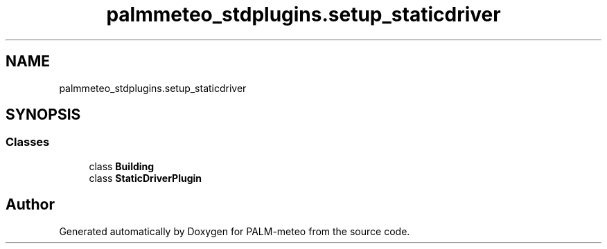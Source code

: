 .TH "palmmeteo_stdplugins.setup_staticdriver" 3 "Fri Jun 27 2025" "PALM-meteo" \" -*- nroff -*-
.ad l
.nh
.SH NAME
palmmeteo_stdplugins.setup_staticdriver
.SH SYNOPSIS
.br
.PP
.SS "Classes"

.in +1c
.ti -1c
.RI "class \fBBuilding\fP"
.br
.ti -1c
.RI "class \fBStaticDriverPlugin\fP"
.br
.in -1c
.SH "Author"
.PP 
Generated automatically by Doxygen for PALM-meteo from the source code\&.
